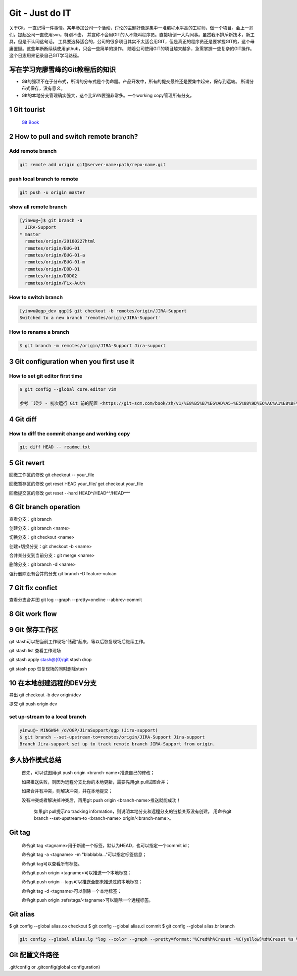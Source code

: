 Git - Just do IT
===================

关于Git，一直记得一件事情。某年参加公司一个活动，讨论的主题好像是集中一堆编程水平高的工程师，做一个项目。会上一哥们，提起公司一直使用svn，特别不齿。
并宣称不会用GIT的人不能叫程序员。直接喷倒一大片同事。虽然我不排斥新技术，新工具，但是不认同这句话。
工具要选择适合的，公司的很多项目其实不太适合用GIT，但是真正的程序员还是要掌握GIT的，这个毋庸置疑。这些年断断续续使用github，只会一些简单的操作。
随着公司使用GIT的项目越来越多，急需掌握一些复杂的GIT操作。这个日志用来记录自己GIT学习路径。


写在学习完廖雪峰的Git教程后的知识
--------------------------------

* Git的强项不在于分布式，所谓的分布式是个伪命题。产品开发中，所有的提交最终还是要集中起来，保存到远端。 所谓分布式保存，没有意义。
* GIt的本地分支管理确实强大，这个比SVN要强非常多。一个working copy管理所有分支。

1 Git tourist
--------------

	`Git Book <https://git-scm.com/book/zh/v1/%E8%B5%B7%E6%AD%A5>`_

2 How to pull and switch remote branch?
---------------------------------------

Add remote branch
^^^^^^^^^^^^^^^^^^^

.. code-block:: console

	git remote add origin git@server-name:path/repo-name.git

push local branch to remote
^^^^^^^^^^^^^^^^^^^^^^^^^^^^

.. code-block:: console

	git push -u origin master

show all remote branch
^^^^^^^^^^^^^^^^^^^^^^^

.. code-block:: console

	[yinwu@~]$ git branch -a
	  JIRA-Support
	* master
	  remotes/origin/20180227html
	  remotes/origin/BUG-01
	  remotes/origin/BUG-01-a
	  remotes/origin/BUG-01-m
	  remotes/origin/DOD-01
	  remotes/origin/DOD02
	  remotes/origin/Fix-Auth

How to switch branch
^^^^^^^^^^^^^^^^^^^^^^^

.. code-block:: console

	[yinwu@qgp_dev qgp]$ git checkout -b remotes/origin/JIRA-Support
	Switched to a new branch 'remotes/origin/JIRA-Support'


How to rename a branch
^^^^^^^^^^^^^^^^^^^^^^^^^^^

.. code-block:: console

	$ git branch -m remotes/origin/JIRA-Support Jira-support


3 Git configuration when you first use it
------------------------------------------------

How to set git editor first time
^^^^^^^^^^^^^^^^^^^^^^^^^^^^^^^^^^^^^^^^^^^^^

.. code-block:: console

	$ git config --global core.editor vim

	参考 `起步 - 初次运行 Git 前的配置 <https://git-scm.com/book/zh/v1/%E8%B5%B7%E6%AD%A5-%E5%88%9D%E6%AC%A1%E8%BF%90%E8%A1%8C-Git-%E5%89%8D%E7%9A%84%E9%85%8D%E7%BD%AE>`_


4 Git diff
--------------


How to diff the commit change and working copy
^^^^^^^^^^^^^^^^^^^^^^^^^^^^^^^^^^^^^^^^^^^^^^^^

.. code-block:: console

	git diff HEAD -- readme.txt
	

5 Git revert
--------------------

回撤工作区的修改 git checkout -- your_file

回撤暂存区的修改 get reset HEAD your_file/ get checkout your_file

回撤提交区的修改 get reset --hard HEAD^/HEAD^^/HEAD^^^

6 Git branch operation
-------------------------

查看分支：git branch

创建分支：git branch <name>

切换分支：git checkout <name>

创建+切换分支：git checkout -b <name>

合并某分支到当前分支：git merge <name>

删除分支：git branch -d <name>

强行删除没有合并的分支 git branch -D feature-vulcan

7 Git fix confict
---------------------------

查看分支合并图 git log --graph --pretty=oneline --abbrev-commit


8 Git work flow
--------------------

.. images:: ../_static/git_work_flow.png

9 Git 保存工作区
--------------------

git stash可以把当前工作现场“储藏”起来，等以后恢复现场后继续工作。

git stash list 查看工作现场

git stash apply stash@{0}/git stash drop

git stash pop 恢复现场的同时删除stash

10 在本地创建远程的DEV分支
------------------------------

导出 git checkout -b dev origin/dev


提交 git push origin dev


set up-stream to a local branch
^^^^^^^^^^^^^^^^^^^^^^^^^^^^^^^^^^^^

.. code-block:: console

	yinwu@~ MINGW64 /d/QGP/JiraSupport/qgp (Jira-support)
	$ git branch --set-upstream-to=remotes/origin/JIRA-Support Jira-support
	Branch Jira-support set up to track remote branch JIRA-Support from origin.

多人协作模式总结
-----------------------------

    首先，可以试图用git push origin <branch-name>推送自己的修改；

    如果推送失败，则因为远程分支比你的本地更新，需要先用git pull试图合并；

    如果合并有冲突，则解决冲突，并在本地提交；

    没有冲突或者解决掉冲突后，再用git push origin <branch-name>推送就能成功！

	如果git pull提示no tracking information，则说明本地分支和远程分支的链接关系没有创建，
	用命令git branch --set-upstream-to <branch-name> origin/<branch-name>。


Git tag
-----------------------------

    命令git tag <tagname>用于新建一个标签，默认为HEAD，也可以指定一个commit id；

    命令git tag -a <tagname> -m "blablabla..."可以指定标签信息；

    命令git tag可以查看所有标签。

    命令git push origin <tagname>可以推送一个本地标签；

    命令git push origin --tags可以推送全部未推送过的本地标签；

    命令git tag -d <tagname>可以删除一个本地标签；

    命令git push origin :refs/tags/<tagname>可以删除一个远程标签。

Git alias
-------------

$ git config --global alias.co checkout
$ git config --global alias.ci commit
$ git config --global alias.br branch

.. code-block:: console

	git config --global alias.lg "log --color --graph --pretty=format:'%Cred%h%Creset -%C(yellow)%d%Creset %s %Cgreen(%cr) %C(bold blue)<%an>%Creset' --abbrev-commit"
	
Git 配置文件路径
-------------------

.git/config or .gitconfig(global configuration)
